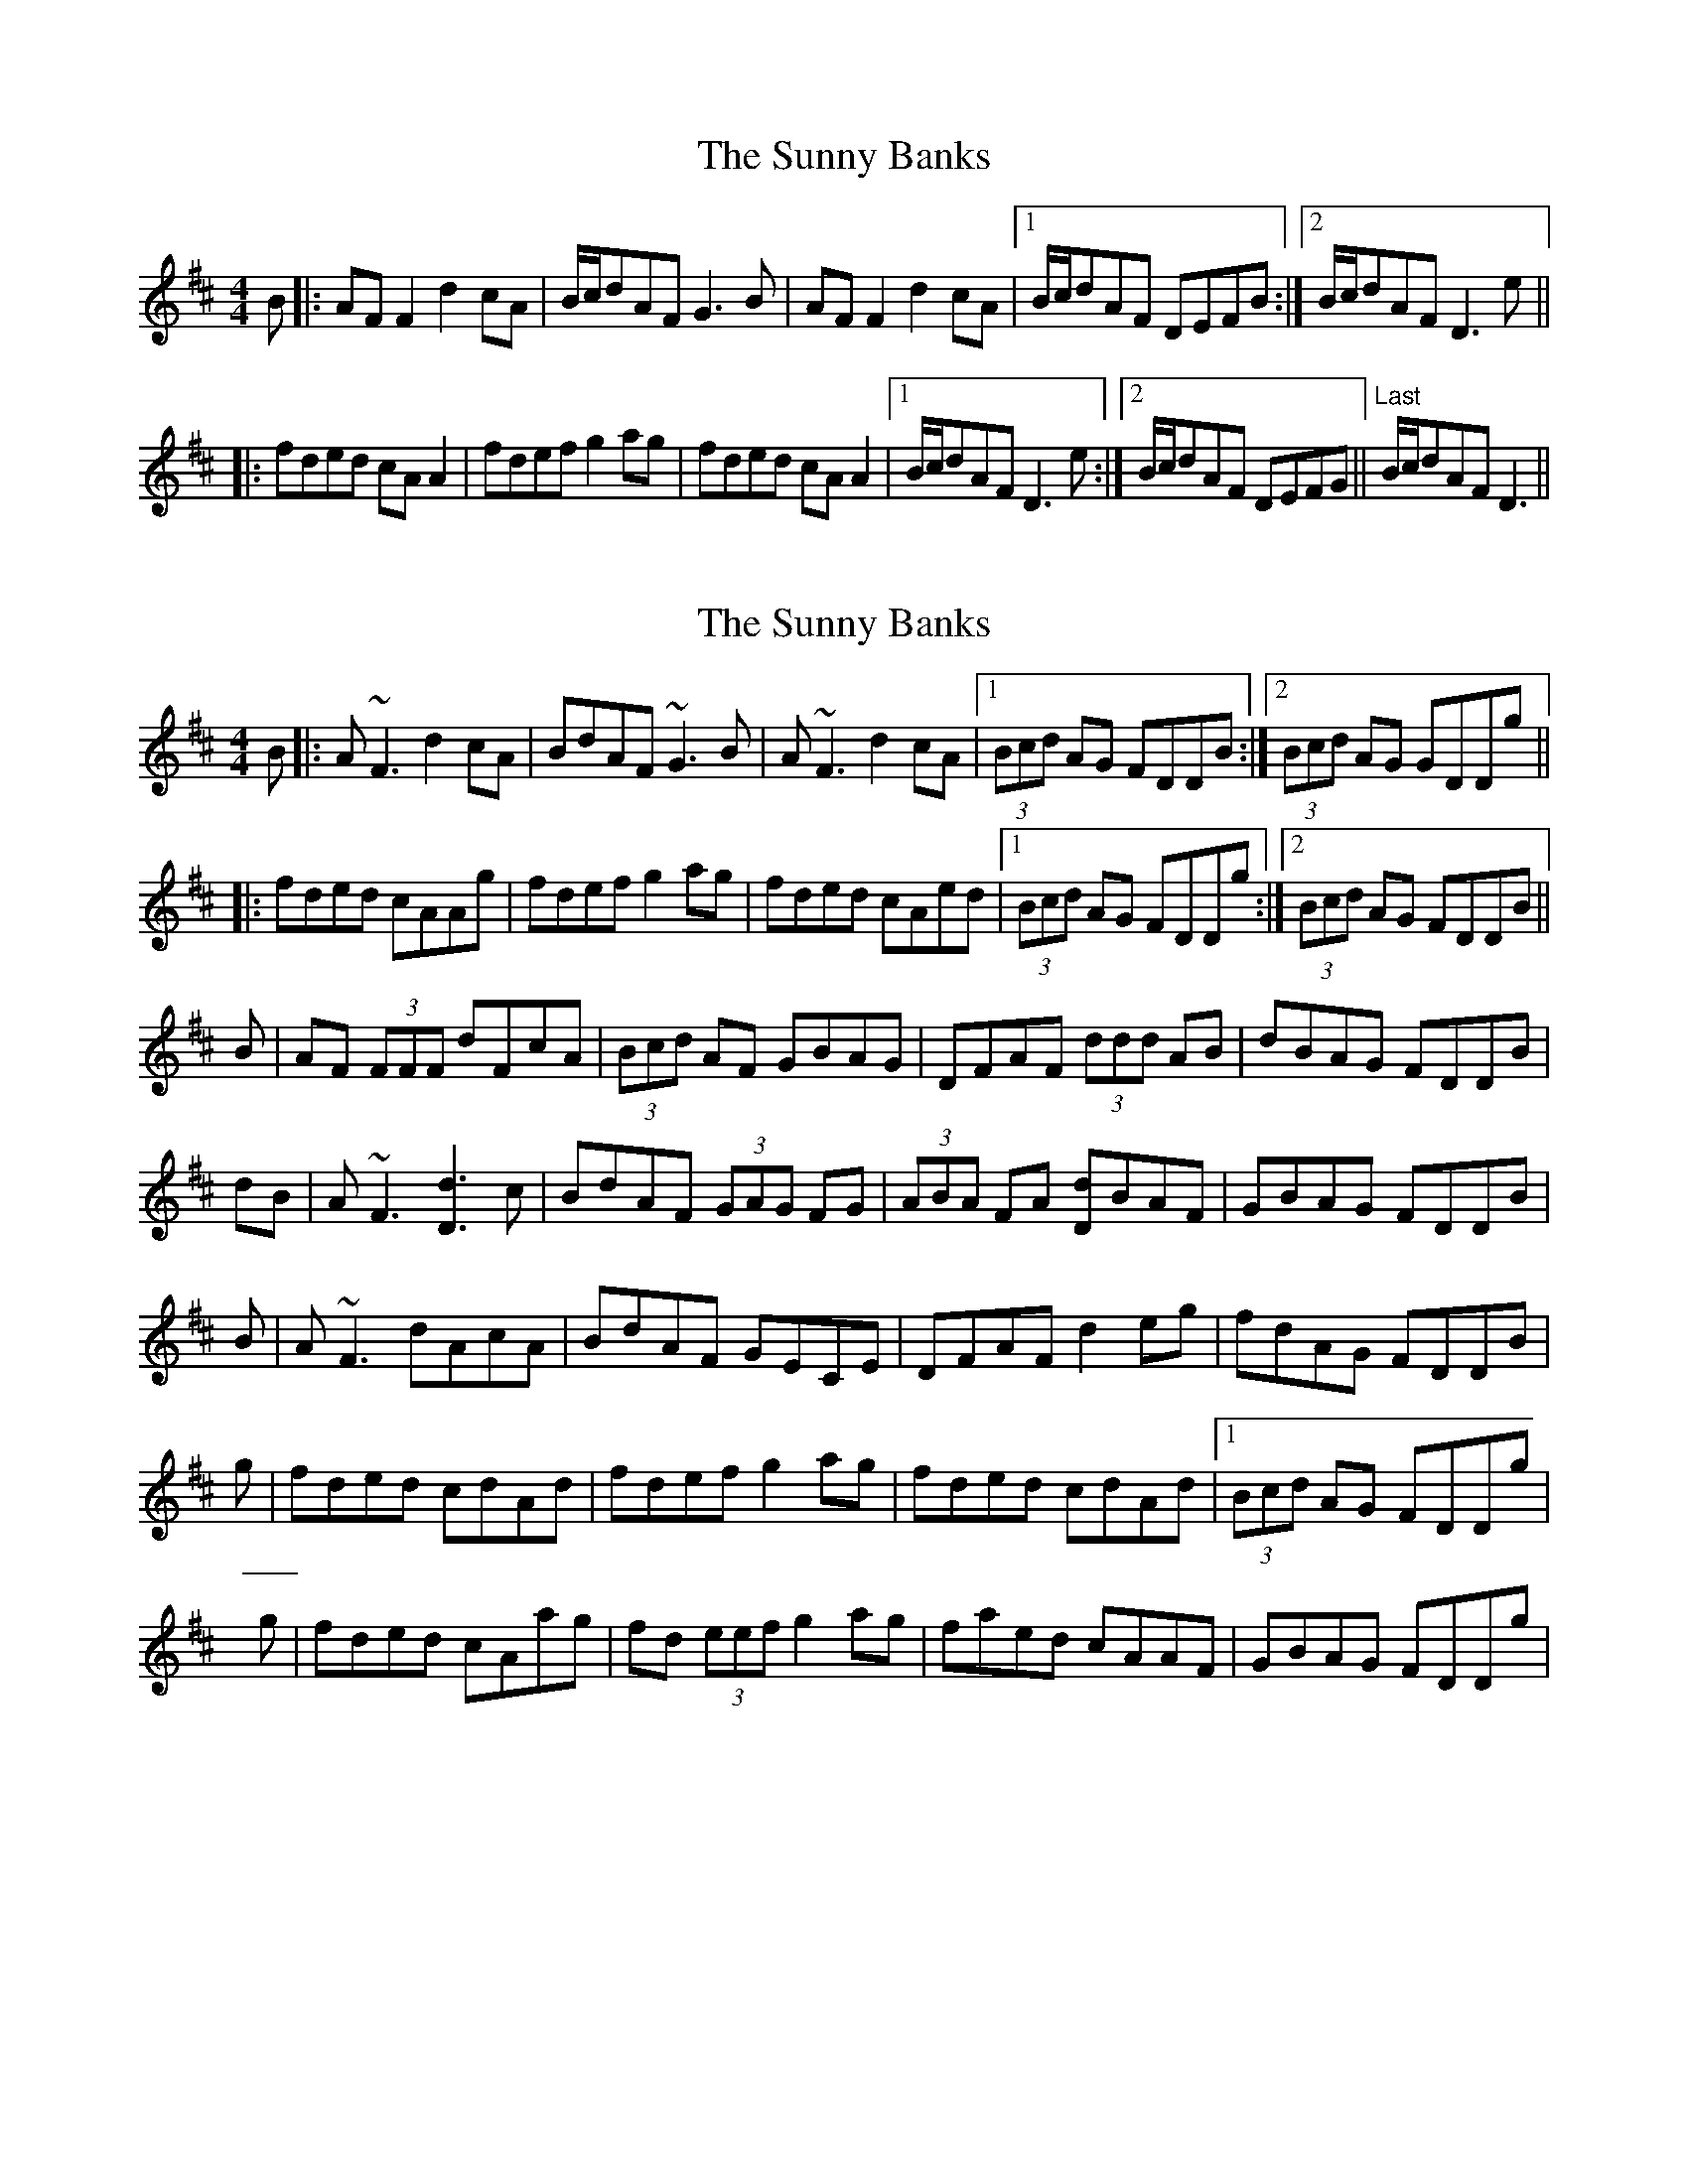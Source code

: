 X: 1
T: Sunny Banks, The
Z: milesnagopaleen
S: https://thesession.org/tunes/1453#setting1453
R: reel
M: 4/4
L: 1/8
K: Dmaj
B|:AFF2 d2cA|B/2c/2dAF G3B|AFF2 d2cA|1 B/2c/2dAF DEFB:|2 B/2c/2dAF D3e||
|:fded cAA2|fdef g2ag|fded cAA2|1 B/2c/2dAF D3e:|2 B/2c/2dAF DEFG||"Last" B/2c/2dAF D3||
X: 2
T: Sunny Banks, The
Z: Will Harmon
S: https://thesession.org/tunes/1453#setting14841
R: reel
M: 4/4
L: 1/8
K: Dmaj
B|:A~F3 d2 cA|BdAF ~G3B|A~F3 d2 cA|1 (3Bcd AG FDDB:|2 (3Bcd AG GDDg|||:fded cAAg|fdef g2 ag|fded cAed|1 (3Bcd AG FDDg:|2 (3Bcd AG FDDB||B|AF (3FFF dFcA|(3Bcd AF GBAG|DFAF (3ddd AB|dBAG FDDB|dB|A~F3 [d3D3] c|BdAF (3GAG FG|(3ABA FA [dD]BAF|GBAG FDDB|B|A~F3 dAcA|BdAF GECE|DFAF d2 eg|fdAG FDDB|g|fded cdAd|fdef g2 ag|fded cdAd|1 (3Bcd AG FDDg|g|fded cAag|fd (3eef g2 ag|faed cAAF|GBAG FDDg|
X: 3
T: Sunny Banks, The
Z: ceolachan
S: https://thesession.org/tunes/1453#setting14842
R: reel
M: 4/4
L: 1/8
K: Dmaj
AF (3FFF d2 cA | BGAF GFGB | AF (3FFF dBcA | BGAF DEFG |AF ~F2 d2 cA | BFAF (3GGG GB | AF ~F2 d2 cA | BFAF d3 ||fded cA A2 | fdef gbag | (3fgf ed cA (3AAA | BFAF D3 e |(3fff ed cA (3AAA | (3ffd ef g2 ag | fged cA ~A2 | BGAF DEFG ||A>F ~F2 d2 c>A | B>FA>F d3 e ||f>ge>d c>A ~A2 | B>GA>F D>EF>G ||
